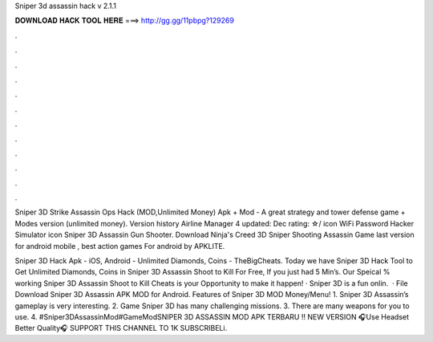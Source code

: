 Sniper 3d assassin hack v 2.1.1



𝐃𝐎𝐖𝐍𝐋𝐎𝐀𝐃 𝐇𝐀𝐂𝐊 𝐓𝐎𝐎𝐋 𝐇𝐄𝐑𝐄 ===> http://gg.gg/11pbpg?129269



.



.



.



.



.



.



.



.



.



.



.



.

Sniper 3D Strike Assassin Ops Hack (MOD,Unlimited Money) Apk + Mod - A great strategy and tower defense game + Modes version (unlimited money). Version history Airline Manager 4 updated: Dec rating: ☆/ icon WiFi Password Hacker Simulator icon Sniper 3D Assassin Gun Shooter. Download Ninja's Creed 3D Sniper Shooting Assassin Game last version for android mobile , best action games For android by APKLITE.

Sniper 3D Hack Apk - iOS, Android - Unlimited Diamonds, Coins - TheBigCheats. Today we have Sniper 3D Hack Tool to Get Unlimited Diamonds, Coins in Sniper 3D Assassin Shoot to Kill For Free, If you just had 5 Min’s. Our Speical % working Sniper 3D Assassin Shoot to Kill Cheats is your Opportunity to make it happen! · Sniper 3D is a fun onlin.  · File Download Sniper 3D Assassin APK MOD for Android. Features of Sniper 3D MOD Money/Menu! 1. Sniper 3D Assassin’s gameplay is very interesting. 2. Game Sniper 3D has many challenging missions. 3. There are many weapons for you to use. 4. #Sniper3DAssassinMod#GameModSNIPER 3D ASSASSIN MOD APK TERBARU !! NEW VERSION 🎧Use Headset Better Quality🎧 SUPPORT THIS CHANNEL TO 1K SUBSCRIBELi.
